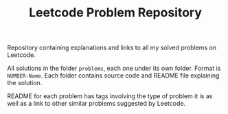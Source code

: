 #+TITLE: Leetcode Problem Repository

Repository containing explanations and links to all my solved problems on Leetcode.

All solutions in the folder =problems=, each one under its own folder. Format is
=NUMBER-Name=. Each folder contains source code and README file explaining the
solution.

README for each problem has tags involving the type of problem it is as well as
a link to other similar problems suggested by Leetcode.
